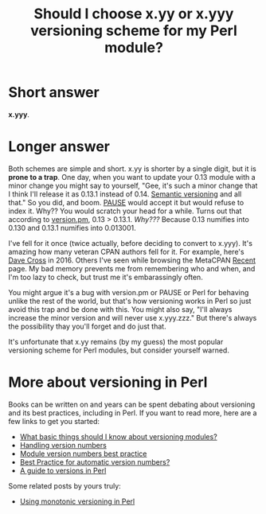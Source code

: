 #+POSTID: 1775
#+BLOG: perlancar
#+CATEGORY: perl,cpan
#+TAGS: perl,cpan
#+DESCRIPTION:
#+TITLE: Should I choose x.yy or x.yyy versioning scheme for my Perl module?

* Short answer

*x.yyy*.

* Longer answer

Both schemes are simple and short. x.yy is shorter by a single digit, but it is
*prone to a trap*. One day, when you want to update your 0.13 module with a
minor change you might say to yourself, "Gee, it's such a minor change that I
think I'll release it as 0.13.1 instead of 0.14. [[https://semver.org][Semantic versioning]] and all
that." So you did, and boom. [[https://pause.perl.org][PAUSE]] would accept it but would refuse to index it.
Why?? You would scratch your head for a while. Turns out that according to
[[https://metacpan.org/pod/version][version.pm]], 0.13 > 0.13.1. /Why???/ Because 0.13 numifies into 0.130 and 0.13.1
numifies into 0.013001.

I've fell for it once (twice actually, before deciding to convert to x.yyy).
It's amazing how many veteran CPAN authors fell for it. For example, here's [[https://perlhacks.com/2016/12/version-numbers/][Dave
Cross]] in 2016. Others I've seen while browsing the MetaCPAN [[https://metacpan.org/recent][Recent]] page. My bad
memory prevents me from remembering who and when, and I'm too lazy to check, but
trust me it's embarassingly often.

You might argue it's a bug with version.pm or PAUSE or Perl for behaving unlike
the rest of the world, but that's how versioning works in Perl so just avoid
this trap and be done with this. You might also say, "I'll always increase the
minor version and will never use x.yyy.zzz." But there's always the possibility
thay you'll forget and do just that.

It's unfortunate that x.yy remains (by my guess) the most popular versioning
scheme for Perl modules, but consider yourself warned.

* More about versioning in Perl

Books can be written on and years can be spent debating about versioning and its
best practices, including in Perl. If you want to read more, here are a few
links to get you started:

- [[https://www.perlmonks.org/?node_id=1182627][What basic things should I know about versioning modules?]]
- [[https://www.perlmonks.org/?node_id=98513][Handling version numbers]]
- [[https://www.perlmonks.org/?node_id=1058778][Module version numbers best practice]]
- [[https://www.perlmonks.org/?node_id=643022][Best Practice for automatic version numbers?]]
- [[http://blogs.perl.org/users/grinnz/2018/04/a-guide-to-versions-in-perl.html][A guide to versions in Perl]]

Some related posts by yours truly:

- [[https://perlancar.wordpress.com/2016/05/19/using-monotoning-versioning-in-perl/][Using monotonic versioning in Perl]]
